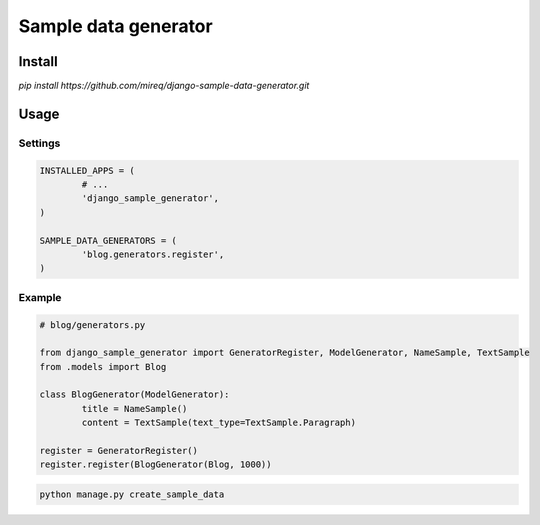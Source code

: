 =====================
Sample data generator
=====================

Install
-------

`pip install https://github.com/mireq/django-sample-data-generator.git`

Usage
-----

Settings
^^^^^^^^

.. code:: python

	INSTALLED_APPS = (
		# ...
		'django_sample_generator',
	)

	SAMPLE_DATA_GENERATORS = (
		'blog.generators.register',
	)

Example
^^^^^^^

.. code:: python

	# blog/generators.py

	from django_sample_generator import GeneratorRegister, ModelGenerator, NameSample, TextSample
	from .models import Blog

	class BlogGenerator(ModelGenerator):
		title = NameSample()
		content = TextSample(text_type=TextSample.Paragraph)

	register = GeneratorRegister()
	register.register(BlogGenerator(Blog, 1000))

.. code:: bash

	python manage.py create_sample_data
